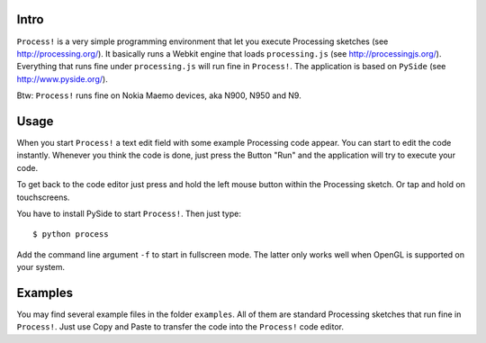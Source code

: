 Intro
=====
``Process!`` is a very simple programming environment that let you execute
Processing sketches (see http://processing.org/). It basically runs a Webkit
engine that loads ``processing.js`` (see http://processingjs.org/). Everything
that runs fine under ``processing.js`` will run fine in ``Process!``. The
application is based on ``PySide`` (see http://www.pyside.org/).

.. image:: http://www.dasskript.com/images/process.png

Btw: ``Process!`` runs fine on Nokia Maemo devices, aka N900, N950 and N9.

Usage
=====
When you start ``Process!`` a text edit field with some example Processing code
appear. You can start to edit the code instantly. Whenever you think the
code is done, just press the Button "Run" and the application will try to
execute your code.

To get back to the code editor just press and hold the left mouse button
within the Processing sketch. Or tap and hold on touchscreens.

You have to install PySide to start ``Process!``. Then just type::

  $ python process
  
Add the command line argument ``-f`` to start in fullscreen mode. The latter
only works well when OpenGL is supported on your system.



Examples
========
You may find several example files in the folder ``examples``. All of them are
standard Processing sketches that run fine in ``Process!``. Just use Copy and
Paste to transfer the code into the ``Process!`` code editor.